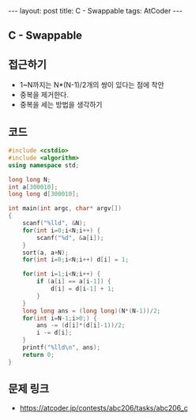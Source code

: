 #+HTML: ---
#+HTML: layout: post
#+HTML: title: C - Swappable
#+HTML: tags: AtCoder
#+HTML: ---
#+OPTIONS: ^:nil

** C - Swappable

** 접근하기
- 1~N까지는 N*(N-1)/2개의 쌍이 있다는 점에 착안
- 중복을 제거한다.
- 중복을 세는 방법을 생각하기 

** 코드
#+BEGIN_SRC cpp
#include <cstdio>
#include <algorithm>
using namespace std;

long long N;
int a[300010];
long long d[300010];

int main(int argc, char* argv[])
{
    scanf("%lld", &N);
    for(int i=0;i<N;i++) {
        scanf("%d", &a[i]);
    }
    sort(a, a+N);
    for(int i=0;i<N;i++) d[i] = 1;

    for(int i=1;i<N;i++) {
        if (a[i] == a[i-1]) {
            d[i] = d[i-1] + 1;
        }
    }
    long long ans = (long long)(N*(N-1))/2;
    for(int i=N-1;i>0;) {
        ans -= (d[i]*(d[i]-1))/2;
        i -= d[i];
    }
    printf("%lld\n", ans);
    return 0;
}
#+END_SRC

** 문제 링크
- https://atcoder.jp/contests/abc206/tasks/abc206_c
